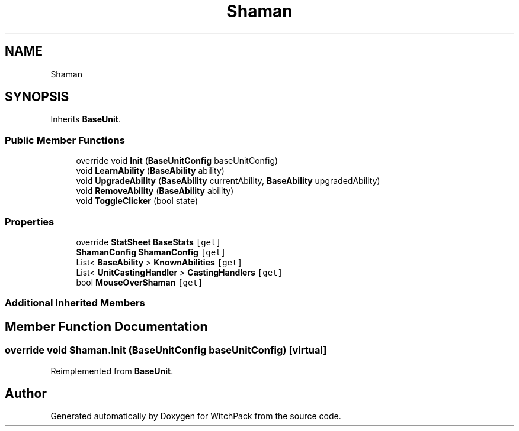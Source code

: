 .TH "Shaman" 3 "Mon Jan 29 2024" "Version 0.096" "WitchPack" \" -*- nroff -*-
.ad l
.nh
.SH NAME
Shaman
.SH SYNOPSIS
.br
.PP
.PP
Inherits \fBBaseUnit\fP\&.
.SS "Public Member Functions"

.in +1c
.ti -1c
.RI "override void \fBInit\fP (\fBBaseUnitConfig\fP baseUnitConfig)"
.br
.ti -1c
.RI "void \fBLearnAbility\fP (\fBBaseAbility\fP ability)"
.br
.ti -1c
.RI "void \fBUpgradeAbility\fP (\fBBaseAbility\fP currentAbility, \fBBaseAbility\fP upgradedAbility)"
.br
.ti -1c
.RI "void \fBRemoveAbility\fP (\fBBaseAbility\fP ability)"
.br
.ti -1c
.RI "void \fBToggleClicker\fP (bool state)"
.br
.in -1c
.SS "Properties"

.in +1c
.ti -1c
.RI "override \fBStatSheet\fP \fBBaseStats\fP\fC [get]\fP"
.br
.ti -1c
.RI "\fBShamanConfig\fP \fBShamanConfig\fP\fC [get]\fP"
.br
.ti -1c
.RI "List< \fBBaseAbility\fP > \fBKnownAbilities\fP\fC [get]\fP"
.br
.ti -1c
.RI "List< \fBUnitCastingHandler\fP > \fBCastingHandlers\fP\fC [get]\fP"
.br
.ti -1c
.RI "bool \fBMouseOverShaman\fP\fC [get]\fP"
.br
.in -1c
.SS "Additional Inherited Members"
.SH "Member Function Documentation"
.PP 
.SS "override void Shaman\&.Init (\fBBaseUnitConfig\fP baseUnitConfig)\fC [virtual]\fP"

.PP
Reimplemented from \fBBaseUnit\fP\&.

.SH "Author"
.PP 
Generated automatically by Doxygen for WitchPack from the source code\&.
